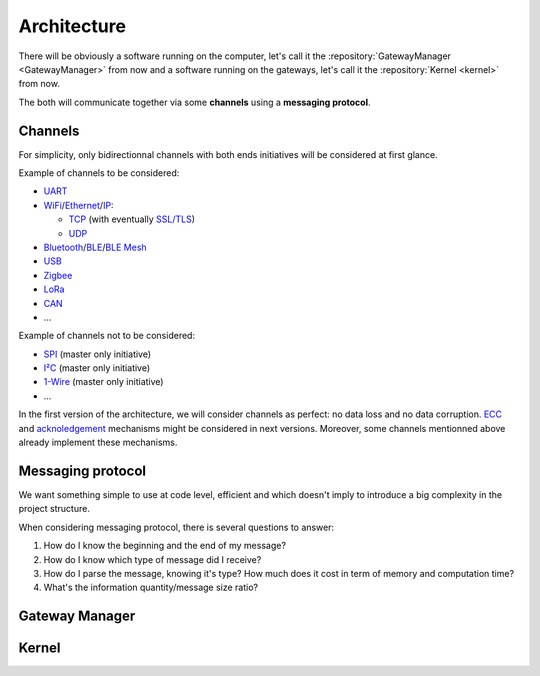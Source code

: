 Architecture
============

There will be obviously a software running on the computer, let's call it the
:repository:`GatewayManager <GatewayManager>` from now
and a software running on the gateways, let's call it the
:repository:`Kernel <kernel>` from now.

The both will communicate together via some **channels** using a **messaging protocol**.

Channels
--------

For simplicity, only bidirectionnal channels with both ends initiatives will be considered at first glance.

Example of channels to be considered:

* `UART <https://en.wikipedia.org/wiki/Universal_asynchronous_receiver-transmitter>`_
* `WiFi <https://en.wikipedia.org/wiki/Wi-Fi>`_/`Ethernet <https://en.wikipedia.org/wiki/Ethernet>`_/`IP <https://en.wikipedia.org/wiki/Internet_Protocol>`_:

  * `TCP <https://en.wikipedia.org/wiki/Transmission_Control_Protocol>`_
    (with eventually `SSL/TLS <https://en.wikipedia.org/wiki/Transport_Layer_Security>`_)
  * `UDP <https://en.wikipedia.org/wiki/User_Datagram_Protocol>`_

* `Bluetooth <https://en.wikipedia.org/wiki/Bluetooth>`_/`BLE <https://en.wikipedia.org/wiki/Bluetooth_Low_Energy>`_/`BLE Mesh <https://en.wikipedia.org/wiki/Bluetooth_mesh_networking>`_
* `USB <https://en.wikipedia.org/wiki/USB>`_
* `Zigbee <https://en.wikipedia.org/wiki/Zigbee>`_
* `LoRa <https://en.wikipedia.org/wiki/LoRa>`_
* `CAN <https://en.wikipedia.org/wiki/CAN_bus>`_
* ...

Example of channels not to be considered:

* `SPI <https://en.wikipedia.org/wiki/Serial_Peripheral_Interface>`_ (master only initiative)
* `I²C <https://en.wikipedia.org/wiki/I%C2%B2C>`_ (master only initiative)
* `1-Wire <https://en.wikipedia.org/wiki/1-Wire>`_ (master only initiative)
* ...

In the first version of the architecture, we will consider channels as perfect: no data loss and no
data corruption. `ECC <https://en.wikipedia.org/wiki/Error_correction_code>`_ and
`acknoledgement <https://en.wikipedia.org/wiki/Acknowledgement_(data_networks)>`_
mechanisms might be considered in next versions. Moreover, some channels mentionned above already
implement these mechanisms.

Messaging protocol
------------------

We want something simple to use at code level, efficient and which doesn't imply to introduce a big
complexity in the project structure.

When considering messaging protocol, there is several questions to answer:

1. How do I know the beginning and the end of my message?
2. How do I know which type of message did I receive?
3. How do I parse the message, knowing it's type?
   How much does it cost in term of memory and computation time?
4. What's the information quantity/message size ratio?

.. todo:: Short explanation about common formats from
          `that list <https://en.wikipedia.org/wiki/Comparison_of_data-serialization_formats>`_
          and why a zero copy version of `BSON <https://en.wikipedia.org/wiki/BSON>`_ as been
          implemented in C.

Gateway Manager
---------------

.. todo:: List common actions that should be available

.. todo:: Explain peripheral proxy interface declaration

Kernel
------

.. todo:: Explain peripheral driving principle

.. todo:: Explain project architecture and build system policy

.. todo:: Explain the different cases: general purpose board vs dedicated purpose board. Show the interest
          of using device tree in some cases => Level1
